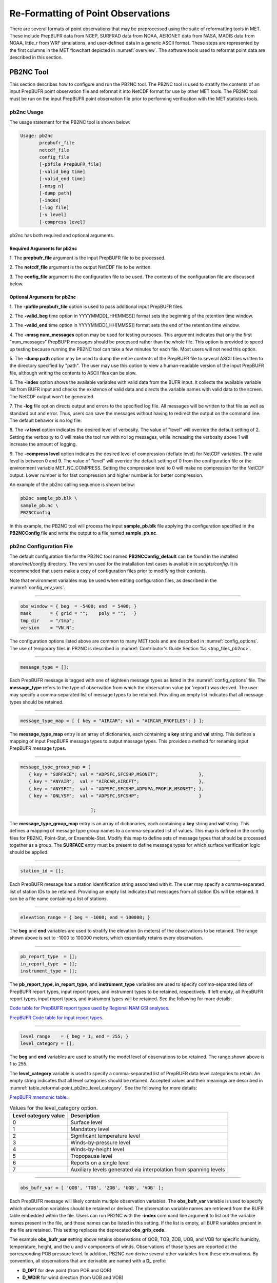 .. _reformat_point:

***********************************
Re-Formatting of Point Observations
***********************************

There are several formats of point observations that may be preprocessed using the suite of reformatting tools in MET. These include PrepBUFR data from NCEP, SURFRAD data from NOAA, AERONET data from NASA, MADIS data from NOAA, little_r from WRF simulations, and user-defined data in a generic ASCII format. These steps are represented by the first columns in the MET flowchart depicted in :numref:`overview`. The software tools used to reformat point data are described in this section.

.. _PB2NC tool:

PB2NC Tool
==========

This section describes how to configure and run the PB2NC tool. The PB2NC tool is used to stratify the contents of an input PrepBUFR point observation file and reformat it into NetCDF format for use by other MET tools. The PB2NC tool must be run on the input PrepBUFR point observation file prior to performing verification with the MET statistics tools.

.. _pb2nc usage:

pb2nc Usage
-----------

The usage statement for the PB2NC tool is shown below:

.. code-block:: none

  Usage: pb2nc
         prepbufr_file
         netcdf_file
         config_file
         [-pbfile PrepBUFR_file]
         [-valid_beg time]
         [-valid_end time]
         [-nmsg n]
         [-dump path]
         [-index]
         [-log file]
         [-v level]
         [-compress level]

pb2nc has both required and optional arguments.

Required Arguments for pb2nc
^^^^^^^^^^^^^^^^^^^^^^^^^^^^

1.
The **prepbufr_file** argument is the input PrepBUFR file to be processed.

2.
The **netcdf_file** argument is the output NetCDF file to be written.

3.
The **config_file** argument is the configuration file to be used. The contents of the configuration file are discussed below.

Optional Arguments for pb2nc
^^^^^^^^^^^^^^^^^^^^^^^^^^^^
1.
The **-pbfile prepbufr_file** option is used to pass additional input PrepBUFR files.

2.
The **-valid_beg** time option in YYYYMMDD[_HH[MMSS]] format sets the beginning of the retention time window.

3.
The **-valid_end** time option in YYYYMMDD[_HH[MMSS]] format sets the end of the retention time window.

4.
The **-nmsg num_messages** option may be used for testing purposes. This argument indicates that only the first "num_messages" PrepBUFR messages should be processed rather than the whole file. This option is provided to speed up testing because running the PB2NC tool can take a few minutes for each file. Most users will not need this option.

5.
The **-dump path** option may be used to dump the entire contents of the PrepBUFR file to several ASCII files written to the directory specified by "path". The user may use this option to view a human-readable version of the input PrepBUFR file, although writing the contents to ASCII files can be slow.

6.
The **-index** option shows the available variables with valid data from the BUFR input. It collects the available variable list from BUFR input and checks the existence of valid data and directs the variable names with valid data to the screen. The NetCDF output won't be generated.

7.
The **-log** file option directs output and errors to the specified log file. All messages will be written to that file as well as standard out and error. Thus, users can save the messages without having to redirect the output on the command line. The default behavior is no log file.

8.
The **-v level** option indicates the desired level of verbosity. The value of "level" will override the default setting of 2. Setting the verbosity to 0 will make the tool run with no log messages, while increasing the verbosity above 1 will increase the amount of logging.

9.
The **-compress level** option indicates the desired level of compression (deflate level) for NetCDF variables. The valid level is between 0 and 9. The value of "level" will override the default setting of 0 from the configuration file or the environment variable MET_NC_COMPRESS. Setting the compression level to 0 will make no compression for the NetCDF output. Lower number is for fast compression and higher number is for better compression.

An example of the pb2nc calling sequence is shown below:

.. code-block:: none
		
		pb2nc sample_pb.blk \
		sample_pb.nc \
		PB2NCConfig

In this example, the PB2NC tool will process the input **sample_pb.blk** file applying the configuration specified in the **PB2NCConfig** file and write the output to a file named **sample_pb.nc**.

.. _pb2nc configuration file:

pb2nc Configuration File
------------------------

The default configuration file for the PB2NC tool named **PB2NCConfig_default** can be found in the installed *share/met/config* directory. The version used for the installation test cases is available in *scripts/config*. It is recommended that users make a copy of configuration files prior to modifying their contents.

Note that environment variables may be used when editing configuration files, as described in the :numref:`config_env_vars`.

____________________

.. code-block:: none
		
		obs_window = { beg  = -5400; end  = 5400; }
		mask       = { grid = "";    poly = "";   }
		tmp_dir    = "/tmp";
		version    = "VN.N";

The configuration options listed above are common to many MET tools and are described in :numref:`config_options`.
The use of temporary files in PB2NC is described in :numref:`Contributor's Guide Section %s <tmp_files_pb2nc>`.

_____________________

.. code-block:: none
		
		message_type = [];

Each PrepBUFR message is tagged with one of eighteen message types as listed in the :numref:`config_options` file. The **message_type** refers to the type of observation from which the observation value (or 'report') was derived. The user may specify a comma-separated list of message types to be retained. Providing an empty list indicates that all message types should be retained.

_____________________

.. code-block:: none		

		message_type_map = [ { key = "AIRCAR"; val = "AIRCAR_PROFILES"; } ];

The **message_type_map** entry is an array of dictionaries, each containing a **key** string and **val** string. This defines a mapping of input PrepBUFR message types to output message types. This provides a method for renaming input PrepBUFR message types.

_____________________

.. code-block:: none
		
  message_type_group_map = [
     { key = "SURFACE"; val = "ADPSFC,SFCSHP,MSONET";               },
     { key = "ANYAIR";  val = "AIRCAR,AIRCFT";                      },
     { key = "ANYSFC";  val = "ADPSFC,SFCSHP,ADPUPA,PROFLR,MSONET"; },
     { key = "ONLYSF";  val = "ADPSFC,SFCSHP";                      }

			    ];

The **message_type_group_map** entry is an array of dictionaries, each containing a **key** string and **val** string. This defines a mapping of message type group names to a comma-separated list of values. This map is defined in the config files for PB2NC, Point-Stat, or Ensemble-Stat. Modify this map to define sets of message types that should be processed together as a group. The **SURFACE** entry must be present to define message types for which surface verification logic should be applied.

_____________________

.. code-block:: none
		
	 station_id = [];

Each PrepBUFR message has a station identification string associated with it. The user may specify a comma-separated list of station IDs to be retained. Providing an empty list indicates that messages from all station IDs will be retained. It can be a file name containing a list of stations.

_____________________

.. code-block:: none
		
		elevation_range = { beg = -1000; end = 100000; }


The **beg** and **end** variables are used to stratify the elevation (in meters) of the observations to be retained. The range shown above is set to -1000 to 100000 meters, which essentially retains every observation.

_____________________

.. code-block:: none

		pb_report_type  = [];
		in_report_type  = [];
		instrument_type = [];

						  
The **pb_report_type, in_report_type**, and **instrument_type** variables are used to specify comma-separated lists of PrepBUFR report types, input report types, and instrument types to be retained, respectively. If left empty, all PrepBUFR report types, input report types, and instrument types will be retained. See the following for more details:

`Code table for PrepBUFR report types used by Regional NAM GSI analyses. <https://www.emc.ncep.noaa.gov/mmb/data_processing/prepbufr.doc/table_4.htm>`_

`PrepBUFR Code table for input report types. <https://www.emc.ncep.noaa.gov/mmb/data_processing/prepbufr.doc/table_6.htm>`_

_____________________

.. code-block:: none
		
		level_range    = { beg = 1; end = 255; }
		level_category = [];


The **beg** and **end** variables are used to stratify the model level of observations to be retained. The range shown above is 1 to 255.


The **level_category** variable is used to specify a comma-separated list of PrepBUFR data level categories to retain. An empty string indicates that all level categories should be retained. Accepted values and their meanings are described in :numref:`table_reformat-point_pb2nc_level_category`. See the following for more details:

`PrepBUFR mnemonic table. <https://www.emc.ncep.noaa.gov/mmb/data_processing/prepbufr.doc/table_1.htm>`_


.. _table_reformat-point_pb2nc_level_category:

.. list-table:: Values for the level_category option. 
   :widths: auto
   :header-rows: 1

   * - Level category value
     - Description
   * - 0
     - Surface level
   * - 1
     - Mandatory level
   * - 2
     - Significant temperature level
   * - 3
     - Winds-by-pressure level
   * - 4
     - Winds-by-height level 
   * - 5
     - Tropopause level 
   * - 6
     - Reports on a single level     
   * - 7
     - Auxiliary levels generated via interpolation from spanning levels
       
_____________________
       
.. code-block:: none
		
  obs_bufr_var = [ 'QOB', 'TOB', 'ZOB', 'UOB', 'VOB' ];


Each PrepBUFR message will likely contain multiple observation variables. The **obs_bufr_var** variable is used to specify which observation variables should be retained or derived. The observation variable names are retrieved from the BUFR table embedded within the file. Users can run PB2NC with the **-index** command line argument to list out the variable names present in the file, and those names can be listed in this setting. If the list is empty, all BUFR variables present in the file are retained. This setting replaces the deprecated **obs_grib_code**.


The example **obs_bufr_var** setting above retains observations of QOB, TOB, ZOB, UOB, and VOB for specific humidity, temperature, height, and the u and v components of winds. Observations of those types are reported at the corresponding POB pressure level. In addition, PB2NC can derive several other variables from these observations. By convention, all observations that are derivable are named with a **D_** prefix:

• **D_DPT** for dew point (from POB and QOB)

• **D_WDIR** for wind direction (from UOB and VOB)

• **D_WIND** for wind speed (from UOB and VOB)

• **D_RH** for relative humidity (from POB, QOB, and TOB)

• **D_MIXR** for mixing ratio (from QOB)

• **D_PRMSL** for pressure reduced to mean sea level (from POB, TOB, and ZOB)

• **D_PBL** for planetary boundary layer height (from POB, QOB, TOB, ZOB, UOB, and VOB)

• **D_CAPE** for convective available potential energy (from POB, QOB, and TOB)

• **D_MLCAPE** for mixed layer convective available potential energy (from POB, QOB, and TOB)


In BUFR, lower quality mark values indicate higher quality observations. The quality marks for derived observations are computed as the maximum of the quality marks for its components. For example, **D_DPT** derived from **POB** with quality mark 1 and **QOB** with quality mark 2 is assigned a quality mark value of 2. **D_PBL**, **D_CAPE**, and **D_MLCAPE** are derived using data from multiple vertical levels. Their quality marks are computed as the maximum of their components over all vertical levels.

_____________________

.. code-block:: none
		
		obs_bufr_map = [
		{ key = 'POB';      val = 'PRES';  },
		{ key = 'QOB';      val = 'SPFH';  },
		{ key = 'TOB';      val = 'TMP';   },
		{ key = 'ZOB';      val = 'HGT';   },
		{ key = 'UOB';      val = 'UGRD';  },
		{ key = 'VOB';      val = 'VGRD';  },
		{ key = 'D_DPT';    val = 'DPT';   },
		{ key = 'D_WDIR';   val = 'WDIR';  },
		{ key = 'D_WIND';   val = 'WIND';  },
		{ key = 'D_RH';     val = 'RH';    },
		{ key = 'D_MIXR';   val = 'MIXR';  },
		{ key = 'D_PRMSL';  val = 'PRMSL'; },
		{ key = 'D_PBL';    val = 'PBL';   },
		{ key = 'D_CAPE';   val = 'CAPE';  }
		{ key = 'D_MLCAPE'; val = 'MLCAPE';  }
		];


The BUFR variable names are not shared with other forecast data. This map is used to convert the BUFR name to the common name, like GRIB2. It allows to share the configuration for forecast data with PB2NC observation data. If there is no mapping, the BUFR variable name will be saved to output NetCDF file.

_____________________

.. code-block:: none
		
		quality_mark_thresh = 2;


Each observation has a quality mark value associated with it. The **quality_mark_thresh** is used to stratify out which quality marks will be retained. The value shown above indicates that only observations with quality marks less than or equal to 2 will be retained.

_____________________

.. code-block:: none
		
		event_stack_flag = TOP;


A PrepBUFR message may contain duplicate observations with different quality mark values. The **event_stack_flag** indicates whether to use the observations at the top of the event stack (observation values have had more quality control processing applied) or the bottom of the event stack (observation values have had no quality control processing applied). The flag value of **TOP** listed above indicates the observations with the most amount of quality control processing should be used, the **BOTTOM** option uses the data closest to raw values.

_____________________

.. code-block:: none
		
		time_summary = {
		flag       = FALSE;
		raw_data   = FALSE;
		beg        = "000000";
		end        = "235959";
		step       = 300;
		width      = 600;
		// width   = { beg = -300; end = 300; }
		grib_code  = [];
		obs_var    = [ "TMP", "WDIR", "RH" ];
		type       = [ "min", "max", "range", "mean", "stdev", "median", "p80" ];
		vld_freq   = 0;
		vld_thresh = 0.0;
		}


The **time_summary** dictionary enables additional processing for observations with high temporal resolution. The **flag** entry toggles the **time_summary** on (**TRUE**) and off (**FALSE**). If the **raw_data** flag is set to TRUE, then both the individual observation values and the derived time summary value will be written to the output. If FALSE, only the summary values are written. Observations may be summarized across the user specified time period defined by the **beg** and **end** entries in HHMMSS format. The **step** entry defines the time between intervals in seconds. The **width** entry specifies the summary interval in seconds. It may either be set as an integer number of seconds for a centered time interval or a dictionary with beginning and ending time offsets in seconds.


This example listed above does a 10-minute time summary (width = 600;) every 5 minutes (step = 300;) throughout the day (beg = "000000"; end = 235959";). The first interval will be from 23:55:00 the previous day through 00:04:59 of the current day. The second interval will be from 0:00:00 through 00:09:59. And so on.


The two **width** settings listed above are equivalent. Both define a centered 10-minute time interval. Use the **beg** and **end** entries to define uncentered time intervals. The following example requests observations for one hour prior:

.. code-block:: none
		
		width = { beg = -3600; end = 0; }


The summaries will only be calculated for the observations specified in the **grib_code** or **obs_var** entries. The **grib_code** entry is an array of integers while the **obs_var** entries is an array of strings. The supported summaries are **min** (minimum), **max** (maximum), **range, mean, stdev** (standard deviation), **median** and **p##** (percentile, with the desired percentile value specified in place of ##). If multiple summaries are selected in a single run, a string indicating the summary method applied will be appended to the output message type.


The **vld_freq** and **vld_thresh** entries specify the required ratio of valid data for an output time summary value to be computed. This option is only applied when these entries are set to non-zero values. The **vld_freq** entry specifies the expected frequency of observations in seconds. The width of the time window is divided by this frequency to compute the expected number of observations for the time window. The actual number of valid observations is divided by the expected number to compute the ratio of valid data. An output time summary value will only be written if that ratio is greater than or equal to the **vld_thresh** entry. Detailed information about which observations are excluded is provided at debug level 4.


The quality mark for time summaries is always reported by PB2NC as bad data. Time summaries are computed by several MET point pre-processing tools using common library code. While BUFR quality marks are integers, the quality flags for other point data formats (MADIS NetCDF, for example) are stored as strings. MET does not currently contain logic to determine which quality flag strings are better or worse. Note however that any point observation whose quality mark does not meet the **quality_mark_thresh** criteria is not used in the computation of time summaries.

.. _pb2nc output:

pb2nc Output
------------

Each NetCDF file generated by the PB2NC tool contains the dimensions and variables shown in :numref:`table_reformat-point_pb2nc_output_dim` and :numref:`table_reformat-point_pb2nc_output_vars`.

.. _table_reformat-point_pb2nc_output_dim:

.. list-table:: NetCDF file dimensions for pb2n output
   :widths: auto
   :header-rows: 2

   * - pb2nc NetCDF DIMENSIONS
     - 
   * - NetCDF Dimension
     - Description
   * - mxstr, mxstr2, mxstr3
     - Maximum string lengths (16, 40, and 80)
   * - nobs
     - Number of PrepBUFR observations in the file (UNLIMITED)
   * - nhdr, npbhdr
     - Number of PrepBUFR messages in the file (variable)
   * - nhdr_typ, nhdr_sid, nhdr_vld
     - Number of unique header message type, station ID, and valid time strings (variable)
   * - nobs_qty
     - Number of unique quality control strings (variable)
   * - obs_var_num
     - Number of unique observation variable types (variable)							 

.. _table_reformat-point_pb2nc_output_vars:

.. list-table:: NetCDF variables in pb2nc output
   :widths: auto
   :header-rows: 2
		 
   * - pb2nc NetCDF VARIABLES
     -
     -
   * - NetCDF Variable
     - Dimension
     - Description
   * - obs_qty
     - nobs
     - Integer value of the n_obs_qty dimension for the observation quality control string.
   * - obs_hid
     - nobs
     - Integer value of the nhdr dimension for the header arrays with which this observation is associated.
   * - obs_vid
     - nobs
     - Integer value of the obs_var_num dimension for the observation variable name, units, and description.
   * - obs_lvl
     - nobs
     - Floating point pressure level in hPa or accumulation interval.
   * - obs_hgt
     - nobs
     - Floating point height in meters above sea level.
   * - obs_val
     - nobs
     - Floating point observation value.
   * - hdr_typ
     - nhdr
     - Integer value of the nhdr_typ dimension for the message type string.
   * - hdr_sid
     - nhdr
     - Integer value of the nhdr_sid dimension for the station ID string.
   * - hdr_vld
     - nhdr
     - Integer value of the nhdr_vld dimension for the valid time string.
   * - hdr_lat, hdr_lon
     - nhdr
     - Floating point latitude in degrees north and longitude in degrees east.
   * - hdr_elv
     - nhdr
     - Floating point elevation of observing station in meters above sea level.
   * - hdr_prpt_typ
     - npbhdr
     - Integer PrepBUFR report type value.
   * - hdr_irpt_typ
     - npbhdr
     - Integer input report type value.
   * - hdr_inst_typ
     - npbhdr
     - Integer instrument type value.
   * - hdr_typ_table
     - nhdr_typ,
     - mxstr2 Lookup table containing unique message type strings.
   * - hdr_sid_table
     - nhdr_sid,
     - mxstr2 Lookup table containing unique station ID strings.
   * - hdr_vld_table
     - nhdr_vld, mxstr
     - Lookup table containing unique valid time strings in YYYYMMDD_HHMMSS UTC format.
   * - obs_qty_table
     - nobs_qty, mxstr
     - Lookup table containing unique quality control strings.
   * - obs_var
     - obs_var_num, mxstr
     - Lookup table containing unique observation variable names.
   * - obs_unit
     - obs_var_num, mxstr2
     - Lookup table containing a units string for the unique observation variable names in obs_var.
   * - obs_desc
     - obs_var_num, mxstr3
     - Lookup table containing a description string for the unique observation variable names in obs_var.


ASCII2NC Tool
=============

This section describes how to run the ASCII2NC tool. The ASCII2NC tool is used to reformat ASCII point observations into the NetCDF format expected by the Point-Stat tool. For those users wishing to verify against point observations that are not available in PrepBUFR format, the ASCII2NC tool provides a way of incorporating those observations into MET. If the ASCII2NC tool is used to perform a reformatting step, no configuration file is needed. However, for more complex processing, such as summarizing time series observations, a configuration file may be specified. For details on the configuration file options, see :numref:`config_options` and example configuration files distributed with the MET code.

While initial versions of the ASCII2NC tool only supported a simple 11 column ASCII point observation format, support for several additional formats has been added. It currently supports point observation data in the following formats:

• Default 11 column MET point observation format, as described in :numref:`table_reformat-point_ascii2nc_format`

• `little_r format <https://www2.mmm.ucar.edu/wrf/users/wrfda/OnlineTutorial/Help/littler.html>`_

• `SURFace RADiation (SURFRAD) <http://www.esrl.noaa.gov/gmd/grad/surfrad/>`_ and Integrated Surface Irradiance Study (ISIS) formats

• Western Wind and Solar Integration Study (WWSIS) format. WWSIS data are available by request from National Renewable Energy Laboratory (NREL) in Boulder, CO. 

• `AirNow DailyData_v2, AirNow HourlyData, and AirNow HourlyAQObs formats <https://www.epa.gov/outdoor-air-quality-data>`_. See the :ref:`MET_AIRNOW_STATIONS` environment variable.

• `National Data Buoy (NDBC) Standard Meteorlogical Data format <https://www.ndbc.noaa.gov/measdes.shtml>`_. See the :ref:`MET_NDBC_STATIONS` environment variable.

• `International Soil Moisture Network (ISMN) Data format <https://ismn.bafg.de/en/>`_.

• `International Arctic Buoy Programme (IABP) Data format <https://iabp.apl.uw.edu/>`_.

• `AErosol RObotic NEtwork (AERONET) versions 2 and 3 format <http://aeronet.gsfc.nasa.gov/>`_

• Python embedding of point observations, as described in :numref:`pyembed-point-obs-data`. See example below in :numref:`ascii2nc-pyembed`.

The default ASCII point observation format consists of one row of data per observation value. Each row of data consists of 11 columns as shown in :numref:`table_reformat-point_ascii2nc_format`.

.. _table_reformat-point_ascii2nc_format:

.. list-table:: Input MET ascii2nc point observation format
  :widths: auto
  :header-rows: 2

  * - 
    - 
    - ascii2nc ASCII Point Observation Format
  * - Column
    - Name
    - Description
  * - 1
    - Message_Type
    - Text string containing the observation message type as described in the previous section on the PB2NC tool (max 40 characters).
  * - 2
    - Station_ID
    - Text string containing the station id (max 40 characters).
  * - 3
    - Valid_Time
    - Text string containing the observation valid time in YYYYMMDD_HHMMSS format.
  * - 4
    - Lat
    - Latitude in degrees north of the observing location.
  * - 5
    - Lon
    - Longitude in degrees east of the observation location.
  * - 6
    - Elevation
    - Elevation in msl of the observing location.
  * - 7
    - GRIB_Code or Variable_Name
    - Integer GRIB code value or variable name (max 40 characters) corresponding to this observation type.
  * - 8
    - Level
    - Pressure level in hPa or accumulation interval in hours for the observation value.
  * - 9
    - Height
    - Height in msl or agl of the observation value.
  * - 10
    - QC_String
    - Quality control value (max 16 characters).
  * - 11
    - Observation_Value
    - Observation value in units consistent with the GRIB code definition.
      
ascii2nc Usage
--------------

Once the ASCII point observations have been formatted as expected, the ASCII file is ready to be processed by the ASCII2NC tool. The usage statement for ASCII2NC tool is shown below:

.. code-block:: none
		
  Usage: ascii2nc
         ascii_file1 [ascii_file2 ... ascii_filen]
         netcdf_file
         [-format ASCII_format]
         [-config file]
         [-valid_beg time]
         [-valid_end time]
         [-mask_grid string]
         [-mask_poly file]
         [-mask_sid file|list]
         [-log file]
         [-v level]
         [-compress level]

ascii2nc has two required arguments and can take several optional ones.

Required Arguments for ascii2nc
^^^^^^^^^^^^^^^^^^^^^^^^^^^^^^^

1. The **ascii_file** argument is the ASCII point observation file(s) to be processed. If using Python embedding with "-format python" provides a quoted string containing the Python script to be run followed by any command line arguments that script takes.

2. The **netcdf_file** argument is the NetCDF output file to be written.

Optional Arguments for ascii2nc
^^^^^^^^^^^^^^^^^^^^^^^^^^^^^^^

3. The **-format ASCII_format** option may be set to "met_point", "little_r", "surfrad", "wwsis", "airnowhourlyaqobs", "airnowhourly", "airnowdaily_v2", "ndbc_standard", "ismn", "iabp", "aeronet", "aeronetv2", "aeronetv3", or "python". If passing in ISIS data, use the "surfrad" format flag.

4. The **-config file** option is the configuration file for generating time summaries.

5. The **-valid_beg** time option in YYYYMMDD[_HH[MMSS]] format sets the beginning of the retention time window.

6. The **-valid_end** time option in YYYYMMDD[_HH[MMSS]] format sets the end of the retention time window.

7. The **-mask_grid** string option is a named grid or a gridded data file to filter the point observations spatially.

8. The **-mask_poly** file option is a polyline masking file to filter the point observations spatially.

9. The **-mask_sid** file|list option is a station ID masking file or a comma-separated list of station ID's to filter the point observations spatially. See the description of the "sid" entry in :numref:`config_options`.

10. The **-log file** option directs output and errors to the specified log file. All messages will be written to that file as well as standard out and error. Thus, users can save the messages without having to redirect the output on the command line. The default behavior is no log file.

11. The **-v level** option indicates the desired level of verbosity. The value of "level" will override the default setting of 2. Setting the verbosity to 0 will make the tool run with no log messages, while increasing the verbosity above 1 will increase the amount of logging.

12. The **-compress level** option indicates the desired level of compression (deflate level) for NetCDF variables. The valid level is between 0 and 9. The value of "level" will override the default setting of 0 from the configuration file or the environment variable MET_NC_COMPRESS. Setting the compression level to 0 will make no compression for the NetCDF output. Lower number is for fast compression and higher number is for better compression.

An example of the ascii2nc calling sequence is shown below:

.. code-block:: none
		
		ascii2nc sample_ascii_obs.txt \
		sample_ascii_obs.nc

In this example, the ASCII2NC tool will reformat the input **sample_ascii_obs.txt file** into NetCDF format and write the output to a file named **sample_ascii_obs.nc**.

.. _ascii2nc-pyembed:

ascii2nc Configuration File
---------------------------

The default configuration file for the ASCII2NC tool named **Ascii2NcConfig_default** can be found in the installed *share/met/config* directory. It is recommended that users make a copy of this file prior to modifying its contents.

The ASCII2NC configuration file is optional and only necessary when defining time summaries or message type mapping for little_r data. The contents of the default ASCII2NC configuration file are described below.

_____________________

.. code-block:: none

		version = "VN.N";

The configuration options listed above are common to many MET tools and are described in :numref:`config_options`.

_____________________

.. code-block:: none

		time_summary = { ... }


The **time_summary** feature was implemented to allow additional processing of observations with high temporal resolution, such as SURFRAD data every 5 minutes. This option is described in :numref:`pb2nc configuration file`.

_____________________

.. code-block:: none
		
		message_type_map = [
		{ key = "FM-12 SYNOP";  val = "ADPSFC"; },
		{ key = "FM-13 SHIP";   val = "SFCSHP"; },
		{ key = "FM-15 METAR";  val = "ADPSFC"; },
		{ key = "FM-18 BUOY";   val = "SFCSHP"; },
		{ key = "FM-281 QSCAT"; val = "ASCATW"; },
		{ key = "FM-32 PILOT";  val = "ADPUPA"; },
		{ key = "FM-35 TEMP";   val = "ADPUPA"; },
		{ key = "FM-88 SATOB";  val = "SATWND"; },
		{ key = "FM-97 ACARS";  val = "AIRCFT"; }
	];


This entry is an array of dictionaries, each containing a **key** string and **val** string which define a mapping of input strings to output message types. This mapping is currently only applied when converting input little_r report types to output message types.


ascii2nc Output
---------------

The NetCDF output of the ASCII2NC tool is structured in the same way as the output of the PB2NC tool described in :numref:`pb2nc output`.

"obs_vid" variable is replaced with "obs_gc" when the GRIB code is given instead of the variable names. In this case, the global variable "use_var_id" does not exist or set to false (use_var_id = "false" ;). Three variables (obs_var, obs_units, and obs_desc) related with variable names are not added.


MADIS2NC Tool
=============


This section describes how to run the MADIS2NC tool. The MADIS2NC tool is used to reformat `Meteorological Assimilation Data Ingest System (MADIS) <http://madis.noaa.gov>`_ point observations into the NetCDF format expected by the MET statistics tools. An optional configuration file controls the processing of the point observations. The MADIS2NC tool supports many of the MADIS data types, as listed in the usage statement below. Support for additional MADIS data types may be added in the future based on user feedback.


madis2nc Usage
--------------

The usage statement for the MADIS2NC tool is shown below:

.. code-block:: none
		
  Usage: madis2nc
         madis_file [madis_file2 ... madis_filen]
         out_file
         -type str
         [-config file]
         [-qc_dd list]
         [-lvl_dim list]
         [-rec_beg n]
         [-rec_end n]
         [-mask_grid string]
         [-mask_poly file]
         [-mask_sid file|list]
         [-log file]
         [-v level]
         [-compress level]


madis2nc has required arguments and can also take optional ones.


Required Arguments for madis2nc
^^^^^^^^^^^^^^^^^^^^^^^^^^^^^^^

1. The **madis_file** argument is one or more input MADIS point observation files to be processed.


2. The **out_file** argument is the NetCDF output file to be written.


3. The argument **-type str** is a type of MADIS observations (metar, raob, profiler, maritime, mesonet or acarsProfiles).


Optional Arguments for madis2nc
^^^^^^^^^^^^^^^^^^^^^^^^^^^^^^^

4. The **-config file** option specifies the configuration file to generate summaries of the fields in the ASCII files.


5. The **-qc_dd list** option specifies a comma-separated list of QC flag values to be accepted(Z,C,S,V,X,Q,K,G,B).


6. The **-lvl_dim list** option specifies a comma-separated list of vertical level dimensions to be processed.


7. To specify the exact records to be processed, the **-rec_beg n** specifies the index of the first MADIS record to process and **-rec_end n** specifies the index of the last MADIS record to process. Both are zero-based.


8. The **-mask_grid string** option specifies a named grid or a gridded data file for filtering the point observations spatially.


9. The **-mask_poly file** option defines a polyline masking file for filtering the point observations spatially.


10. The **-mask_sid file|list** option is a station ID masking file or a comma-separated list of station ID's for filtering the point observations spatially. See the description of the "sid" entry in  :numref:`config_options`.


11. The **-log file** option directs output and errors to the specified log file. All messages will be written to that file as well as standard out and error. Thus, users can save the messages without having to redirect the output on the command line. The default behavior is no log file.


12. The **-v level** option indicates the desired level of verbosity. The value of "level" will override the default setting of 2. Setting the verbosity to 0 will make the tool run with no log messages, while increasing the verbosity will increase the amount of logging.


13. The **-compress level** option specifies the desired level of compression (deflate level) for NetCDF variables. The valid level is between 0 and 9. Setting the compression level to 0 will make no compression for the NetCDF output. Lower number is for fast compression and higher number is for better compression.


An example of the madis2nc calling sequence is shown below:

.. code-block:: none
		
    madis2nc sample_madis_obs.nc \
    sample_madis_obs_met.nc -log madis.log -v 3


In this example, the MADIS2NC tool will reformat the input sample_madis_obs.nc file into NetCDF format and write the output to a file named sample_madis_obs_met.nc. Warnings and error messages will be written to the madis.log file, and the verbosity level of logging is three.


madis2nc Configuration File
---------------------------


The default configuration file for the MADIS2NC tool named **Madis2NcConfig_default** can be found in the installed *share/met/config* directory. It is recommended that users make a copy of this file prior to modifying its contents.


The MADIS2NC configuration file is optional and only necessary when defining time summaries. The contents of the default MADIS2NC configuration file are described below.

_____________________

.. code-block:: none

		version = "VN.N";


The configuration options listed above are common to many MET tools and are described in :numref:`config_options`.

_____________________

.. code-block:: none

		time_summary = { ... }


The **time_summary** dictionary is described in :numref:`pb2nc configuration file`.


madis2nc Output
---------------

The NetCDF output of the MADIS2NC tool is structured in the same way as the output of the PB2NC tool described in :numref:`pb2nc output`.

"obs_vid" variable is replaced with "obs_gc" when the GRIB code is given instead of the variable names. In this case, the global variable "use_var_id" does not exist or set to false (use_var_id = "false" ;). Three variables (obs_var, obs_units, and obs_desc) related with variable names are not added.


LIDAR2NC Tool
=============


The LIDAR2NC tool creates a NetCDF point observation file from a CALIPSO HDF data file. Not all of the data present in the CALIPSO file is reproduced in the output, however. Instead, the output focuses mostly on information about clouds (as opposed to aerosols) as seen by the satellite along its ground track.


lidar2nc Usage
--------------

The usage statement for LIDAR2NC tool is shown below:

.. code-block:: none

  Usage: lidar2nc
         lidar_file
         -out out_file
         [-log file]
         [-v level]
         [-compress level]

	 
Unlike most of the MET tools, lidar2nc does not use a config file. Currently, the options needed to run lidar2nc are not complex enough to require one.


Required Arguments for lidar2nc
^^^^^^^^^^^^^^^^^^^^^^^^^^^^^^^

1. The **lidar_file** argument is the input HDF lidar data file to be processed. Currently, CALIPSO files are supported but support for additional file types will be added in future releases.


2. The **out_file** argument is the NetCDF output file to be written.


Optional Arguments for lidar2nc
^^^^^^^^^^^^^^^^^^^^^^^^^^^^^^^

3. The **-log file** option directs output and errors to the specified log file. All messages will be written to that file as well as standard out and error. Thus, users can save the messages without having to redirect the output on the command line. The default behavior is no log file.

4. The **-v level** option indicates the desired level of verbosity. The value of "level" will override the default setting of 2. Setting the verbosity to 0 will make the tool run with no log messages, while increasing the verbosity above 1 will increase the amount of logging.

5. The **-compress level** option indicates the desired level of compression (deflate level) for NetCDF variables. The valid level is between 0 and 9. The value of "level" will override the default setting of 0 from the configuration file or the environment variable MET_NC_COMPRESS. Setting the compression level to 0 will make no compression for the NetCDF output. Lower number is for fast compression and higher number is for better compression.

lidar2nc Output
---------------

Each observation type in the lidar2nc output is assigned a GRIB code. These are outlined in :numref:`lidar2nc_grib_code_table`. GRIB codes were assigned to these fields arbitrarily, with GRIB codes in the 600s denoting individual bit fields taken from the feature classification flag field in the CALIPSO file.


We will not give a detailed description of each CALIPSO data product that lidar2nc reads. Users should refer to existing CALIPSO documentation for this information. We will, however, give some explanation of how the cloud layer base and top information is encoded in the lidar2nc NetCDF output file.


**Layer_Base** gives the elevation in meters above ground level of the cloud base for each cloud level at each observation location. Similarly, **Layer_Top** gives the elevation of the top of each cloud layer. Note that if there are multiple cloud layers at a particular location, then there will be more than one base (or top) given for that location. For convenience, **Min_Base** and **Max_Top** give, respectively, the base elevation for the bottom cloud layer, and the top elevation for the top cloud layer. For these data types, there will be only one value per observation location regardless of how many cloud layers there are at that location.


.. _lidar2nc_grib_code_table:

.. list-table:: lidar2nc GRIB codes and their meaning, units, and abbreviations
  :widths: auto
  :header-rows: 1

  * - GRIB Code
    - Meaning
    - Units
    - Abbreviation
  * - 500
    - Number of Cloud Layers
    - NA
    - NLayers
  * - 501
    - Cloud Layer Base AGL
    - m
    - Layer_Base
  * - 502
    - Cloud Layer Top AGL
    - m
    - Layer_Top
  * - 503
    - Cloud Opacity
    - %
    - Opacity
  * - 504
    - CAD Score
    - NA
    - CAD_Score
  * - 505
    - Minimum Cloud Base AGL
    - m
    - Min_Base
  * - 506
    - Maximum Cloud Top AGL
    - m
    - Max_Top
  * - 600
    - Feature Type
    - NA
    - Feature_Type
  * - 601
    - Ice/Water Phase
    - NA
    - Ice_Water_Phase
  * - 602
    - Feature Sub-Type
    - NA
    - Feature_Sub_Type
  * - 603
    - Cloud/Aerosol/PSC Type QA
    - NA
    - Cloud_Aerosol_PSC_Type_QA
  * - 604
    - Horizontal Averaging
    - NA
    - Horizontal_Averaging


IODA2NC Tool
============


This section describes the IODA2NC tool which is used to reformat IODA (Interface for Observation Data Access) point observations from the `Joint Center for Satellite Data Assimilation (JCSDA) <http://jcsda.org>`_ into the NetCDF format expected by the MET statistics tools. An optional configuration file controls the processing of the point observations. The IODA2NC tool reads NetCDF point observation files created by the `IODA Converters <https://github.com/JCSDA-internal/ioda-converters>`_. Support for interfacing with data from IODA may be added in the future based on user feedback.


ioda2nc Usage
-------------

The usage statement for the IODA2NC tool is shown below:

.. code-block:: none
		
  Usage: ioda2nc
         ioda_file
         netcdf_file
         [-config config_file]
         [-obs_var var]
         [-iodafile ioda_file]
         [-valid_beg time]
         [-valid_end time]
         [-nmsg n]
         [-log file]
         [-v level]
         [-compress level]

ioda2nc has required arguments and can also take optional ones.

Required Arguments for ioda2nc
^^^^^^^^^^^^^^^^^^^^^^^^^^^^^^

1. The **ioda_file** argument is an input IODA NetCDF point observation file to be processed.

2. The **netcdf_file** argument is the NetCDF output file to be written.

Optional Arguments for ioda2nc
^^^^^^^^^^^^^^^^^^^^^^^^^^^^^^

3. The **-config config_file** is a IODA2NCConfig file to filter the point observations and define time summaries.

4. The **-obs_var var_list** setting is a comma-separated list of variables to be saved from input the input file (by defaults, saves "all").

5. The **-iodafile ioda_file** option specifies additional input IODA observation files to be processed.

6. The **-valid_beg time** and **-valid_end time** options in YYYYMMDD[_HH[MMSS]] format overrides the retention time window from the configuration file.

7. The  **-nmsg n** indicates the number of IODA records to process.

8. The **-log** file option directs output and errors to the specified log file. All messages will be written to that file as well as standard out and error. Thus, users can save the messages without having to redirect the output on the command line. The default behavior is no log file.

9. The **-v level** option indicates the desired level of verbosity. The value of "level" will override the default setting of 2. Setting the verbosity to 0 will make the tool run with no log messages, while increasing the verbosity above 1 will increase the amount of logging.

10. The **-compress level** option indicates the desired level of compression (deflate level) for NetCDF variables. The valid level is between 0 and 9. The value of "level" will override the default setting of 0 from the configuration file or the environment variable MET_NC_COMPRESS. Setting the compression level to 0 will make no compression for the NetCDF output. Lower number is for fast compression and higher number is for better compression.

An example of the ioda2nc calling sequence is shown below:

.. code-block:: none

    ioda2nc \
    ioda.NC001007.2020031012.nc ioda2nc.2020031012.nc \
    -config IODA2NCConfig -v 3 -lg run_ioda2nc.log
      
In this example, the IODA2NC tool will reformat the data in the input ioda.NC001007.2020031012.nc file and write the output to a file named ioda2nc.2020031012.nc. The data to be processed is specified by IODA2NCConfig, log messages will be written to the ioda2nc.log file, and the verbosity level is three.


ioda2nc Configuration File
--------------------------

The default configuration file for the IODA2NC tool named **IODA2NcConfig_default** can be found in the installed *share/met/config* directory. It is recommended that users make a copy of this file prior to modifying its contents.

The IODA2NC configuration file is optional and only necessary when defining filtering the input observations or defining time summaries. The contents of the default IODA2NC configuration file are described below.

_____________________

.. code-block:: none

		obs_window = { beg  = -5400; end  = 5400; }
		mask       = { grid = "";    poly = "";   }
		tmp_dir    = "/tmp";
		version    = "VN.N";

The configuration options listed above are common to many MET tools and are described in :numref:`config_options`.

_____________________

.. code-block:: none

		message_type           = [];
		message_type_group_map = [];
		message_type_map       = [];
		station_id             = [];
		elevation_range        = { ... };
		level_range            = { ... };
		obs_var                = [];
		quality_mark_thresh    = 0;
		time_summary           = { ... }

The configuration options listed above are supported by other point observation pre-processing tools and are described in :numref:`pb2nc configuration file`.

_____________________

.. code-block:: none

		obs_name_map = [];

This entry is an array of dictionaries, each containing a **key** string and **val** string which define a mapping of input IODA variable names to output variable names. The default IODA map, obs_var_map, is appended to this map.

_____________________

.. code-block:: none
		
		metadata_map = [
		{ key = "message_type"; val = "msg_type,station_ob"; },
		{ key = "station_id";   val = "station_id,report_identifier"; },
		{ key = "pressure";     val = "air_pressure,pressure"; },
		{ key = "height";       val = "height,height_above_mean_sea_level"; },
		{ key = "elevation";    val = "elevation,station_elevation"; },
		{ key = "nlocs";        val = "Location"; }
		];

This entry is an array of dictionaries, each containing a **key** string and **val** string which define a mapping of metadata for IODA data files.
The "nlocs" is for the dimension name of the locations. The following key can be added: "nstring", "latitude" and "longitude".

_____________________

.. code-block:: none
		
		obs_to_qc_map  = [
		{ key = "wind_from_direction"; val = "eastward_wind,northward_wind"; },
		{ key = "wind_speed";          val = "eastward_wind,northward_wind"; }
		];

This entry is an array of dictionaries, each containing a **key** string and **val** string which define a mapping of QC variable name for IODA data files.

_____________________

.. code-block:: none

		missing_thresh = [ <=-1e9, >=1e9, ==-9999 ];

The **missing_thresh** option is an array of thresholds. Any data values which meet any of these thresholds are interpreted as being bad, or missing, data.


ioda2nc Output
--------------

The NetCDF output of the IODA2NC tool is structured in the same way as the output of the PB2NC tool described in :numref:`pb2nc output`.


Point2Grid Tool
===============

The Point2Grid tool reads point observations from a MET NetCDF point obseravtion file, via python embedding, or from GOES-16/17 input files in NetCDF format (especially, Aerosol Optical Depth) and creates a gridded NetCDF file. Future development may add support for additional input types.

point2grid Usage
----------------

The usage statement for the Point2Grid tool is shown below:

.. code-block:: none
		
  Usage: point2grid
         input_filename
         to_grid
         output_filename
         -field string
         [-config file]
         [-qc flags]
         [-adp adp_file_name]
         [-method type]
         [-gaussian_dx n]
         [-gaussian_radius n]
         [-prob_cat_thresh string]
         [-vld_thresh n]
         [-name list]
         [-log file]
         [-v level]
         [-compress level]


Required Arguments for point2grid
^^^^^^^^^^^^^^^^^^^^^^^^^^^^^^^^^

1. The **input_filename** argument indicates the name of the input file to be processed. The input can be a MET NetCDF point observation file generated by other MET tools or a NetCDF AOD dataset from GOES16/17. Python embedding for point observations is also supported, as described in :numref:`pyembed-point-obs-data`.

The MET point observation NetCDF file name as **input_filename** argument is equivalent with "PYTHON_NUMPY=MET_BASE/python/examples/read_met_point_obs.py netcdf_filename".

2. The **to_grid** argument defines the output grid as: (1) a named grid, (2) the path to a gridded data file, or (3) an explicit grid specification string.

3. The **output_filename** argument is the name of the output NetCDF file to be written.

4. The **-field** string argument is a string that defines the data to be regridded. It may be used multiple times. If **-adp** option is given (for AOD data from GOES16/17), the name consists with the variable name from the input data file and the variable name from ADP data file (for example, "AOD_Smoke" or "AOD_Dust": getting AOD variable from the input data and applying smoke or dust variable from ADP data file).


Optional Arguments for point2grid
^^^^^^^^^^^^^^^^^^^^^^^^^^^^^^^^^

5. The **-config** file option is the configuration file to be used.

6. The **-qc** flags option specifies a comma-separated list of quality control (QC) flags, for example "0,1". This should only be applied if grid_mapping is set to "goes_imager_projection" and the QC variable exists.

7. The **-adp adp_file_name** option provides an additional Aerosol Detection Product (ADP) information on aerosols, dust, and smoke. This option is ignored if the requested variable is not AOD ("AOD_Dust" or "AOD_Smoke") from GOES16/17. The gridded data is filtered by the presence of dust/smoke. If -qc options are given, it's applied to QC of dust/smoke, too (First filtering with AOD QC values and the second filtering with dust/smoke QC values).

8. The **-method type** option specifies the regridding method. The default method is UW_MEAN.

9. The **-gaussian_dx n** option defines the distance interval for Gaussian smoothing. The default is 81.271 km. Ignored if the method is not GAUSSIAN or MAXGAUSS.

10. The **-gaussian_radius** n option defines the radius of influence for Gaussian interpolation. The default is 120. Ignored if the method is not GAUSSIAN or MAXGAUSS.

11. The **-prob_cat_thresh string** option sets the threshold to compute the probability of occurrence. The default is set to disabled. This option is relevant when calculating practically perfect forecasts.

12. The **-vld_thresh n** option sets the required ratio of valid data for regridding. The default is 0.5.

13. The **-name list** option specifies a comma-separated list of output variable names for each field specified.

14. The **-log file** option directs output and errors to the specified log file. All messages will be written to that file as well as standard out and error. Thus, users can save the messages without having to redirect the output on the command line. The default behavior is no log file.

15. The **-v level** option indicates the desired level of verbosity. The value of "level" will override the default setting of 2. Setting the verbosity to 0 will make the tool run with no log messages, while increasing the verbosity above 1 will increase the amount of logging.

16. The **-compress level** option indicates the desired level of compression (deflate level) for NetCDF variables. The valid level is between 0 and 9. The value of "level" will override the default setting of 0 from the configuration file or the environment variable MET_NC_COMPRESS. Setting the compression level to 0 will make no compression for the NetCDF output. Lower number is for fast compression and higher number is for better compression.

Only 4 interpolation methods are applied to the field variables; MIN/MAX/MEDIAN/UW_MEAN. The GAUSSIAN method is applied to the probability variable only. Unlike regrad_data_plane, MAX method is applied to the file variable and Gaussian method to the probability variable with the MAXGAUSS method. If the probability variable is not requested, MAXGAUSS method is the same as MAX method.

For the GOES-16 and GOES-17 data, the computing lat/long is time consuming. The computed coordinate (lat/long) is saved to a temporary NetCDF file, as described in :numref:`Contributor's Guide Section %s <tmp_files_point2grid>`. The computing lat/long step can be skipped if the coordinate file is given through the environment variable MET_GEOSTATIONARY_DATA. The grid mapping to the target grid is saved to MET_TMP_DIR to save the execution time. Once this file is created, the MET_GEOSTATIONARY_DATA is ignored. The grid mapping file should be deleted manually in order to apply a new MET_GEOSTATIONARY_DATA environment variable or to re-generate the grid mapping file. An example of call point2grid to process GOES-16 AOD data is shown below:


The grid name or the grid definition can be given with the -field option when the grid information is missing from the input NetCDF file for the latitude_longitude projection. The latitude and longitude variable names should be defined by the user, and the grid information from the set_attr_grid is ignored in this case except nx and ny.

.. code-block:: none
		
		point2grid \
		iceh.2018-01-03.c00.tlat_tlon.nc \
		G231 \
		point2grid_cice_to_G231.nc \
		-config Point2GridConfig_tlat_tlon \
		-field 'name="hi_d"; level="(0,*,*)"; set_attr_grid="latlon 1440 1080 -79.80672 60.28144 0.04 0.04";' \
		-v 1

.. code-block:: none
		
		point2grid \
		OR_ABI-L2-AODC-M3_G16_s20181341702215_e20181341704588_c20181341711418.nc \
		G212 \
		regrid_data_plane_GOES-16_AOD_TO_G212.nc \
		-field 'name="AOD"; level="(*,*)";' \
		-qc 0,1,2
		-method MAX -v 1


When processing GOES-16 data, the **-qc** option may also be used to specify the acceptable quality control flag values. The example above regrids the GOES-16 AOD values to NCEP Grid number 212 (which QC flags are high, medium, and low), writing to the output the maximum AOD value falling inside each grid box.

Listed below is an example of processing the same set of observations but using Python embedding instead:

.. code-block:: none
		
		point2grid \
		'PYTHON_NUMPY=MET_BASE/python/examples/read_met_point_obs.py ascii2nc_edr_hourly.20130827.nc' \
		G212 python_gridded_ascii_python.nc -config Point2GridConfig_edr \
		-field 'name="200"; level="*"; valid_time="20130827_205959";' -method MAX -v 1

Please refer to :numref:`Appendix F, Section %s <appendixF>` for more details about Python embedding in MET.

point2grid Output
-----------------

The point2grid tool will output a gridded NetCDF file containing the following:


1. Latitude


2. Longitude


3. The variable specified in the -field string regridded to the grid defined in the **to_grid** argument.


4. The count field which represents the number of point observations that were included calculating the value of the variable at that grid cell.


5. The mask field which is a binary field representing the presence or lack thereof of point observations at that grid cell. A value of "1" indicates that there was at least one point observation within the bounds of that grid cell and a value of "0" indicates the lack of point observations at that grid cell.


6. The probability field which is the probability of the event defined by the **-prob_cat_thresh** command line option. The output variable name includes the threshold used to define the probability. Ranges from 0 to 1.


7. The probability mask field which is a binary field that represents whether or not there is probability data at that grid point. Can be either "0" or "1" with "0" meaning the probability value does not exist and a value of "1" meaning that the probability value does exist.

For MET observation input and CF complaint NetCDF input with 2D time variable: The latest observation time within the target grid is saved as the observation time. If the "valid_time" is configured at the configuration file, the valid_time from the configuration file is saved into the output file.

point2grid Configuration File
-----------------------------


The default configuration file for the point2grid tool named **Point2GridConfig_default** can be found in the installed *share/met/config* directory. It is recommended that users make a copy of this file prior to modifying its contents.

The point2grid configuration file is optional and only necessary when defining the variable name instead of GRIB code or filtering by time. The contents of the default point2grid configuration file are described below.

_____________________

.. code-block:: none

		version = "VN.N";


The configuration options listed above are common to many MET tools and are described in :numref:`config_options`.

_____________________

.. code-block:: none
		
   valid_time = "YYYYMMDD_HHMMSS";

This entry is a string to override the obseration time into the output and to filter observation data by time.

.. code-block:: none
		
   obs_window = {
      beg = -5400;
      end =  5400;
   }

The configuration option listed above is common to many MET tools and are described in :numref:`config_options`.

.. code-block:: none

   var_name_map = [
      { key = "1";     val = "PRES"; },        // GRIB: Pressure
      { key = "2";     val = "PRMSL"; },       // GRIB: Pressure reduced to MSL
      { key = "7";     val = "HGT"; },         // GRIB: Geopotential height
      { key = "11";    val = "TMP"; },         // GRIB: Temperature
      { key = "15";    val = "TMAX"; },        // GRIB: Max Temperature
      ... 
   ]
		
This entry is an array of dictionaries, each containing a **GRIB code** string and mathcing **variable name** string which define a mapping of GRIB code to the output variable names.

.. code-block:: none

   var_name_map = [
      ...
      { key = "lat_vname";     val = "NLAT"; },
      { key = "lon_vname";     val = "NLON"; }
      ...
   ]

The latitude and longitude variables for NetCDF input can be overridden by the configurations. There are two special keys, **lat_vname** and **lon_vname** which are applied to the NetCDF input, not for GRIB code.

Point NetCDF to ASCII Python Utility
====================================

As a tool for debugging, a utility script called print_pointnc2ascii.py is included for users. This script reads the MET point NetCDF file format and returns an ASCII representation to the screen, with either space or comma delimiting. Optionally, the user can request that the output be written to a file.

The script can be found at:

.. code-block:: none

   MET_BASE/python/utility/print_pointnc2ascii.py

For how to use the script, issue the command:

.. code-block:: none

   python3 MET_BASE/python/utility/print_pointnc2ascii.py -h

IABP retrieval Python Utilities
====================================

`International Arctic Buoy Programme (IABP) Data <https://iabp.apl.uw.edu/>`_ is one of the data types supported by ascii2nc.  A utility script that pulls all this data from the web and stores it locally, called get_iabp_from_web.py is included.  This script accesses the appropriate webpage and downloads the ascii files for all buoys.  It is straightforward, but can be time intensive as the archive of this data is extensive and files are downloaded one at a time.

The script can be found at:

.. code-block:: none

   MET_BASE/python/utility/get_iabp_from_web.py

For how to use the script, issue the command:

.. code-block:: none

   python3 MET_BASE/python/utility/get_iabp_from_web.py -h

Another IABP utility script is included for users, to be run after all files have been downloaded using get_iabp_from_web.py.  This script examines all the files and lists those files that contain entries that fall within a user specified range of days.  It is called find_iabp_in_timerange.py.

The script can be found at:

.. code-block:: none

   MET_BASE/python/utility/find_iabp_in_timerange.py

For how to use the script, issue the command:

.. code-block:: none

   python3 MET_BASE/python/utility/find_iabp_in_timerange.py -h
